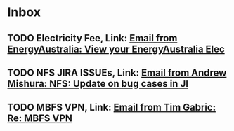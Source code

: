 * Inbox
** TODO Electricity Fee, Link: [[gnus:nnimap%2Bprivate:INBOX#16921276.284@billing.energyaustraliaonline.com.au][Email from EnergyAustralia: View your EnergyAustralia Elec]]
** TODO NFS JIRA ISSUEs, Link: [[gnus:nnimap%2Bwork:INBOX#CAMe%3DAS0z2Z4fdfAot9MB2kHROnE8MoAwEE6cHeXYFAnYB6K1WA@mail.gmail.com][Email from Andrew Mishura: NFS: Update on bug cases in JI]]
** TODO MBFS VPN, Link: [[gnus:nnimap%2Bwork:INBOX#CAJb50vcFz1%2BH6536DbHQY9c%3DB3QOYNCKBqAd9To_UTLhyurpYg@mail.gmail.com][Email from Tim Gabric: Re: MBFS VPN]]
